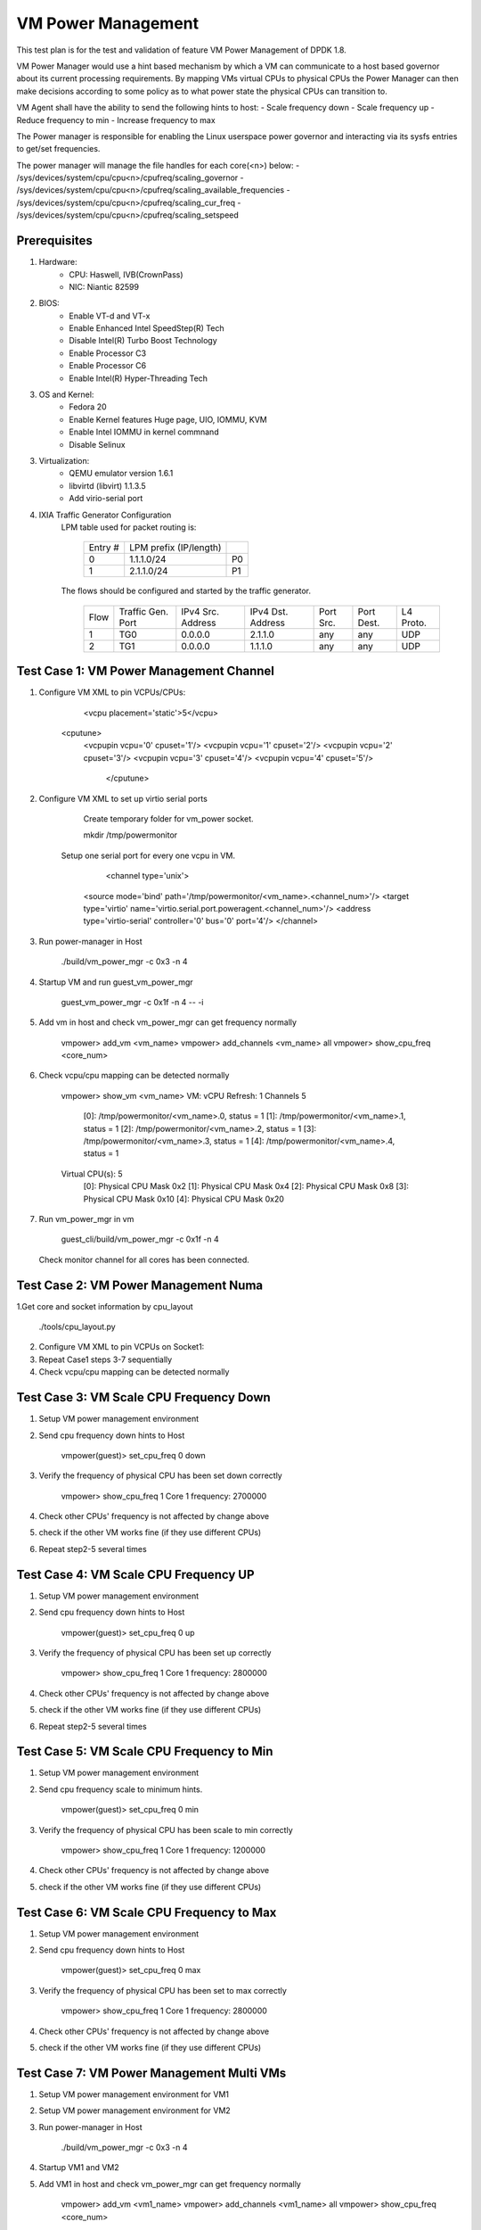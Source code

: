 .. Copyright (c) <2015>, Intel Corporation
   All rights reserved.

   Redistribution and use in source and binary forms, with or without
   modification, are permitted provided that the following conditions
   are met:

   - Redistributions of source code must retain the above copyright
     notice, this list of conditions and the following disclaimer.

   - Redistributions in binary form must reproduce the above copyright
     notice, this list of conditions and the following disclaimer in
     the documentation and/or other materials provided with the
     distribution.

   - Neither the name of Intel Corporation nor the names of its
     contributors may be used to endorse or promote products derived
     from this software without specific prior written permission.

   THIS SOFTWARE IS PROVIDED BY THE COPYRIGHT HOLDERS AND CONTRIBUTORS
   "AS IS" AND ANY EXPRESS OR IMPLIED WARRANTIES, INCLUDING, BUT NOT
   LIMITED TO, THE IMPLIED WARRANTIES OF MERCHANTABILITY AND FITNESS
   FOR A PARTICULAR PURPOSE ARE DISCLAIMED. IN NO EVENT SHALL THE
   COPYRIGHT OWNER OR CONTRIBUTORS BE LIABLE FOR ANY DIRECT, INDIRECT,
   INCIDENTAL, SPECIAL, EXEMPLARY, OR CONSEQUENTIAL DAMAGES
   (INCLUDING, BUT NOT LIMITED TO, PROCUREMENT OF SUBSTITUTE GOODS OR
   SERVICES; LOSS OF USE, DATA, OR PROFITS; OR BUSINESS INTERRUPTION)
   HOWEVER CAUSED AND ON ANY THEORY OF LIABILITY, WHETHER IN CONTRACT,
   STRICT LIABILITY, OR TORT (INCLUDING NEGLIGENCE OR OTHERWISE)
   ARISING IN ANY WAY OUT OF THE USE OF THIS SOFTWARE, EVEN IF ADVISED
   OF THE POSSIBILITY OF SUCH DAMAGE.

===================
VM Power Management
===================

This test plan is for the test and validation of feature VM Power Management
of DPDK 1.8.

VM Power Manager would use a hint based mechanism by which a VM can
communicate to a host based governor about its current processing
requirements. By mapping VMs virtual CPUs to physical CPUs the Power Manager
can then make decisions according to some policy as to what power state the
physical CPUs can transition to.

VM Agent shall have the ability to send the following hints to host:
- Scale frequency down
- Scale frequency up
- Reduce frequency to min
- Increase frequency to max

The Power manager is responsible for enabling the Linux userspace power
governor and interacting via its sysfs entries to get/set frequencies.

The power manager will manage the file handles for each core(<n>) below:
- /sys/devices/system/cpu/cpu<n>/cpufreq/scaling_governor
- /sys/devices/system/cpu/cpu<n>/cpufreq/scaling_available_frequencies
- /sys/devices/system/cpu/cpu<n>/cpufreq/scaling_cur_freq
- /sys/devices/system/cpu/cpu<n>/cpufreq/scaling_setspeed

Prerequisites
=============
1. Hardware:
	- CPU: Haswell, IVB(CrownPass)
	- NIC: Niantic 82599

2. BIOS:
	- Enable VT-d and VT-x
	- Enable Enhanced Intel SpeedStep(R) Tech
	- Disable Intel(R) Turbo Boost Technology
	- Enable Processor C3
	- Enable Processor C6
	- Enable Intel(R) Hyper-Threading Tech

3. OS and Kernel:
	- Fedora 20
	- Enable Kernel features Huge page, UIO, IOMMU, KVM
	- Enable Intel IOMMU in kernel commnand
	- Disable Selinux

3. Virtualization:
	- QEMU emulator version 1.6.1
	- libvirtd (libvirt) 1.1.3.5
	- Add virio-serial port

4. IXIA Traffic Generator Configuration
	LPM table used for packet routing is:

		+---------+------------------------+----+
		| Entry # | LPM prefix (IP/length) |    |
		+---------+------------------------+----+
		| 0       | 1.1.1.0/24             | P0 |
		+---------+------------------------+----+
		| 1       | 2.1.1.0/24             | P1 |
		+---------+------------------------+----+


	The flows should be configured and started by the traffic generator.

		+------+---------+------------+---------+------+-------+--------+
		| Flow | Traffic | IPv4       | IPv4    | Port | Port  | L4     |
		|      | Gen.    | Src.       | Dst.    | Src. | Dest. | Proto. |
		|      | Port    | Address    | Address |      |       |        |
		+------+---------+------------+---------+------+-------+--------+
		| 1    | TG0     | 0.0.0.0    | 2.1.1.0 | any  | any   | UDP    |
		+------+---------+------------+---------+------+-------+--------+
		| 2    | TG1     | 0.0.0.0    | 1.1.1.0 | any  | any   | UDP    |
		+------+---------+------------+---------+------+-------+--------+



Test Case 1: VM Power Management Channel
========================================
1. Configure VM XML to pin VCPUs/CPUs:

		<vcpu placement='static'>5</vcpu>
          <cputune>
	      <vcpupin vcpu='0' cpuset='1'/>
	      <vcpupin vcpu='1' cpuset='2'/>
	      <vcpupin vcpu='2' cpuset='3'/>
	      <vcpupin vcpu='3' cpuset='4'/>
	      <vcpupin vcpu='4' cpuset='5'/>
		</cputune>

2. Configure VM XML to set up virtio serial ports

	Create temporary folder for vm_power socket.

        mkdir /tmp/powermonitor

    Setup one serial port for every one vcpu in VM.

		<channel type='unix'>
	    <source mode='bind' path='/tmp/powermonitor/<vm_name>.<channel_num>'/>
	    <target type='virtio' name='virtio.serial.port.poweragent.<channel_num>'/>
	    <address type='virtio-serial' controller='0' bus='0' port='4'/>
	    </channel>

3. Run power-manager in Host

		./build/vm_power_mgr -c 0x3 -n 4

4. Startup VM and run guest_vm_power_mgr

		guest_vm_power_mgr -c 0x1f -n 4 -- -i
5. Add vm in host and check vm_power_mgr can get frequency normally

		vmpower> add_vm <vm_name>
		vmpower> add_channels <vm_name> all
		vmpower> show_cpu_freq <core_num>
6. Check vcpu/cpu mapping can be detected normally

		vmpower> show_vm <vm_name>
		VM:
		vCPU Refresh: 1
		Channels 5
		  [0]: /tmp/powermonitor/<vm_name>.0, status = 1
		  [1]: /tmp/powermonitor/<vm_name>.1, status = 1
		  [2]: /tmp/powermonitor/<vm_name>.2, status = 1
		  [3]: /tmp/powermonitor/<vm_name>.3, status = 1
		  [4]: /tmp/powermonitor/<vm_name>.4, status = 1
		Virtual CPU(s): 5
		  [0]: Physical CPU Mask 0x2
		  [1]: Physical CPU Mask 0x4
		  [2]: Physical CPU Mask 0x8
		  [3]: Physical CPU Mask 0x10
		  [4]: Physical CPU Mask 0x20

7. Run vm_power_mgr in vm

		guest_cli/build/vm_power_mgr -c 0x1f -n 4
   Check monitor channel for all cores has been connected.

Test Case 2: VM Power Management Numa
=====================================
1.Get core and socket information by cpu_layout

		./tools/cpu_layout.py
2. Configure VM XML to pin VCPUs on Socket1:
3. Repeat Case1 steps 3-7 sequentially
4. Check vcpu/cpu mapping can be detected normally

Test Case 3: VM Scale CPU Frequency Down
========================================
1. Setup VM power management environment
2. Send cpu frequency down hints to Host

		vmpower(guest)> set_cpu_freq 0 down
3. Verify the frequency of physical CPU has been set down correctly

		vmpower> show_cpu_freq 1
		Core 1 frequency: 2700000

4. Check other CPUs' frequency is not affected by change above
5. check if the other VM works fine (if they use different CPUs)
6. Repeat step2-5 several times


Test Case 4: VM Scale CPU Frequency UP
======================================
1. Setup VM power management environment
2. Send cpu frequency down hints to Host

		vmpower(guest)> set_cpu_freq 0 up

3. Verify the frequency of physical CPU has been set up correctly

		vmpower> show_cpu_freq 1
		Core 1 frequency: 2800000
4. Check other CPUs' frequency is not affected by change above
5. check if the other VM works fine (if they use different CPUs)
6. Repeat step2-5 several times

Test Case 5: VM Scale CPU Frequency to Min
==========================================
1. Setup VM power management environment
2. Send cpu frequency scale to minimum hints.

		vmpower(guest)> set_cpu_freq 0 min
3. Verify the frequency of physical CPU has been scale to min correctly

		vmpower> show_cpu_freq 1
		Core 1 frequency: 1200000
4. Check other CPUs' frequency is not affected by change above
5. check if the other VM works fine (if they use different CPUs)

Test Case 6: VM Scale CPU Frequency to Max
==========================================
1. Setup VM power management environment
2. Send cpu frequency down hints to Host

		vmpower(guest)> set_cpu_freq 0 max
3. Verify the frequency of physical CPU has been set to max correctly

		vmpower> show_cpu_freq 1
		Core 1 frequency: 2800000
4. Check other CPUs' frequency is not affected by change above
5. check if the other VM works fine (if they use different CPUs)

Test Case 7: VM Power Management Multi VMs
==========================================
1. Setup VM power management environment for VM1
2. Setup VM power management environment for VM2
3. Run power-manager in Host

		./build/vm_power_mgr -c 0x3 -n 4
4. Startup VM1 and VM2
5. Add VM1 in host and check vm_power_mgr can get frequency normally

		vmpower> add_vm <vm1_name>
		vmpower> add_channels <vm1_name> all
		vmpower> show_cpu_freq <core_num>
6. Add VM2 in host and check vm_power_mgr can get frequency normally

		vmpower> add_vm <vm2_name>
		vmpower> add_channels <vm2_name> all
		vmpower> show_cpu_freq <core_num>
7. Run Case3-6 and check VM1 and VM2 cpu frequency can by modified by guest_cli
8. Poweroff VM2 and remove VM2 from host vm_power_mgr

		vmpower> rm_vm <vm2_name>

Test Case 8: VM l3fwd-power Latency
===================================
1. Connect two physical ports to IXIA
2. Start VM and run l3fwd-power

	    l3fwd-power -c 6 -n 4 -- -p 0x3 --config
             '(P0,0,C{1.1.0}),(P1,0,C{1.2.0})'

3. Configure packet flow in IxiaNetwork
4. Start to send packets from IXIA and check the receiving packets and latency
5. Record the latency of frame sizes 128
6. Compare latency value with sample l3fwd

Test Case 9: VM l3fwd-power Performance
=======================================
Start VM and run l3fwd-power

	l3fwd-power -c 6 -n 4 -- -p 0x3 --config
            '(P0,0,C{1.1.0}),(P1,0,C{1.2.0})'

Input traffic linerate varied from 0 to 100%, in order to see cpu frequency
changes.

The test report should provide the throughput rate measurements (in Mpps and %
of the line rate for 2x NIC ports) and cpu frequency as listed in the table
below:

	+---------------+---------------+-----------+
	| % Tx linerate | Rx % linerate |  Cpu freq |
	+---------------+---------------+-----------+
	| 0             |               |           |
	+---------------+---------------+-----------+
	| 20            |               |           |
	+---------------+---------------+-----------+
	| 40            |               |           |
	+---------------+---------------+-----------+
	| 60            |               |           |
	+---------------+---------------+-----------+
	| 80            |               |           |
	+---------------+---------------+-----------+
	| 100           |               |           |
	+---------------+---------------+-----------+
